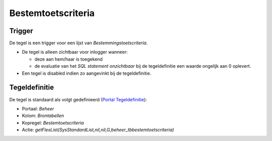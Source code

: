 Bestemtoetscriteria
===================

Trigger
-------

De tegel is een trigger voor een lijst van *Bestemmingstoetscriteria*.

-  De tegel is alleen zichtbaar voor inlogger wanneer:

   -  deze aan hem/haar is toegekend
   -  de evaluatie van het *SQL statement onzichtbaar* bij de
      tegeldefinitie een waarde ongelijk aan 0 oplevert.

-  Een tegel is disabled indien zo aangevinkt bij de tegeldefinitie.

Tegeldefinitie
--------------

De tegel is standaard als volgt gedefinieerd (`Portal
Tegeldefinitie </docs/instellen_inrichten/portaldefinitie/portal_tegel.md>`__):

-  Portaal: *Beheer*
-  Kolom: *Brontabellen*
-  Kopregel: *Bestemtoetscriteria*
-  Actie:
   *getFlexList(SysStandardList,nil,nil,G,beheer_tbbestemtoetscriteria)*
